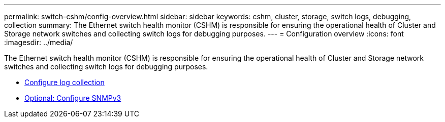 ---
permalink: switch-cshm/config-overview.html
sidebar: sidebar
keywords: cshm, cluster, storage, switch logs, debugging, collection
summary: The Ethernet switch health monitor (CSHM) is responsible for ensuring the operational health of Cluster and Storage network switches and collecting switch logs for debugging purposes.
---
= Configuration overview 
:icons: font
:imagesdir: ../media/

[.lead]
The Ethernet switch health monitor (CSHM) is responsible for ensuring the operational health of Cluster and Storage network switches and collecting switch logs for debugging purposes.

* link:config-log-collection.html[Configure log collection]
* link:config-snmpv3.html[Optional: Configure SNMPv3]